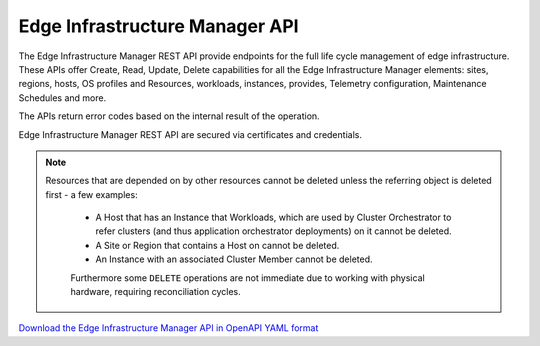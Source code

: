 Edge Infrastructure Manager API
===============================

The Edge Infrastructure Manager REST API provide endpoints for the full life
cycle management of edge infrastructure.  These APIs offer Create, Read,
Update, Delete capabilities for all the Edge Infrastructure Manager elements:
sites, regions, hosts, OS profiles and Resources, workloads, instances,
provides, Telemetry configuration, Maintenance Schedules and more.

The APIs return error codes based on the internal result of the operation.

Edge Infrastructure Manager REST API are secured via certificates and
credentials.

.. note::
   Resources that are depended on by other resources cannot be deleted unless
   the referring object is deleted first - a few examples:

    - A Host that has an Instance that Workloads, which are used by Cluster
      Orchestrator to refer clusters (and thus application orchestrator deployments) on it cannot
      be deleted.

    - A Site or Region that contains a Host on cannot be deleted.

    - An Instance with an associated Cluster Member cannot be deleted.

    Furthermore some ``DELETE`` operations are not immediate due to working
    with physical hardware, requiring reconciliation cycles.

`Download the Edge Infrastructure Manager API in OpenAPI YAML format
<../_static/amc-infra-core-edge-infrastructure-manager-openapi-all.yaml>`_

.. openapi:: openapi/amc-infra-core-edge-infrastructure-manager-openapi-all.yaml
